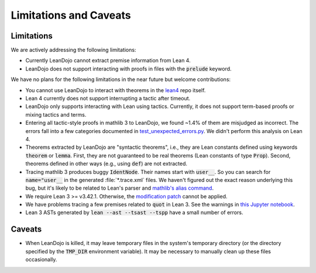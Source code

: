 .. _limitations:

Limitations and Caveats
=======================


Limitations
***********

We are actively addressing the following limitations: 

* Currently LeanDojo cannot extract premise information from Lean 4.
* LeanDojo does not support interacting with proofs in files with the :code:`prelude` keyword.


We have no plans for the following limitations in the near future but welcome contributions:

* You cannot use LeanDojo to interact with theorems in the `lean4 <https://github.com/leanprover/lean4>`_ repo itself.
* Lean 4 currently does not support interrupting a tactic after timeout. 
* LeanDojo only supports interacting with Lean using tactics. Currently, it does not support term-based proofs or mixing tactics and terms.
* Entering all tactic-style proofs in mathlib 3 to LeanDojo, we found ~1.4% of them are misjudged as incorrect. The errors fall into a few categories documented in `test_unexpected_errors.py <https://github.com/lean-dojo/LeanDojo/blob/main/tests/interaction/test_unexpected_errors.py>`_. We didn't perform this analysis on Lean 4.
* Theorems extracted by LeanDojo are "syntactic theorems", i.e., they are Lean constants defined using keywords :code:`theorem` or :code:`lemma`. First, they are not guaranteed to be real theorems (Lean constants of type :code:`Prop`). Second, theorems defined in other ways (e.g., using :code:`def`) are not extracted.
* Tracing mathlib 3 produces buggy :code:`IdentNode`. Their names start with :code:`user__`. So you can search for :code:`name="user__` in the generated :file:`*.trace.xml` files. We haven't figured out the exact reason underlying this bug, but it's likely to be related to Lean's parser and `mathlib's alias command <https://leanprover-community.github.io/mathlib_docs/tactic/alias.html>`_.
* We require Lean 3 >= v3.42.1. Otherwise, the `modification patch <https://github.com/lean-dojo/LeanDojo/blob/main/src/lean_dojo/data_extraction/0001-Modify-Lean-for-proof-recording.patch>`_ cannot be applied.
* We have problems tracing a few premises related to :code:`quot` in Lean 3. See the warnings in `this Jupyter notebook <https://github.com/lean-dojo/LeanDojo/blob/main/scripts/generate-lean3-benchmark.ipynb>`_.
* Lean 3 ASTs generated by :code:`lean --ast --tsast --tspp` have a small number of errors.


Caveats
*******

* When LeanDojo is killed, it may leave temporary files in the system's temporary directory (or the directory specified by the :code:`TMP_DIR` environment variable). It may be necessary to manually clean up these files occasionally. 
